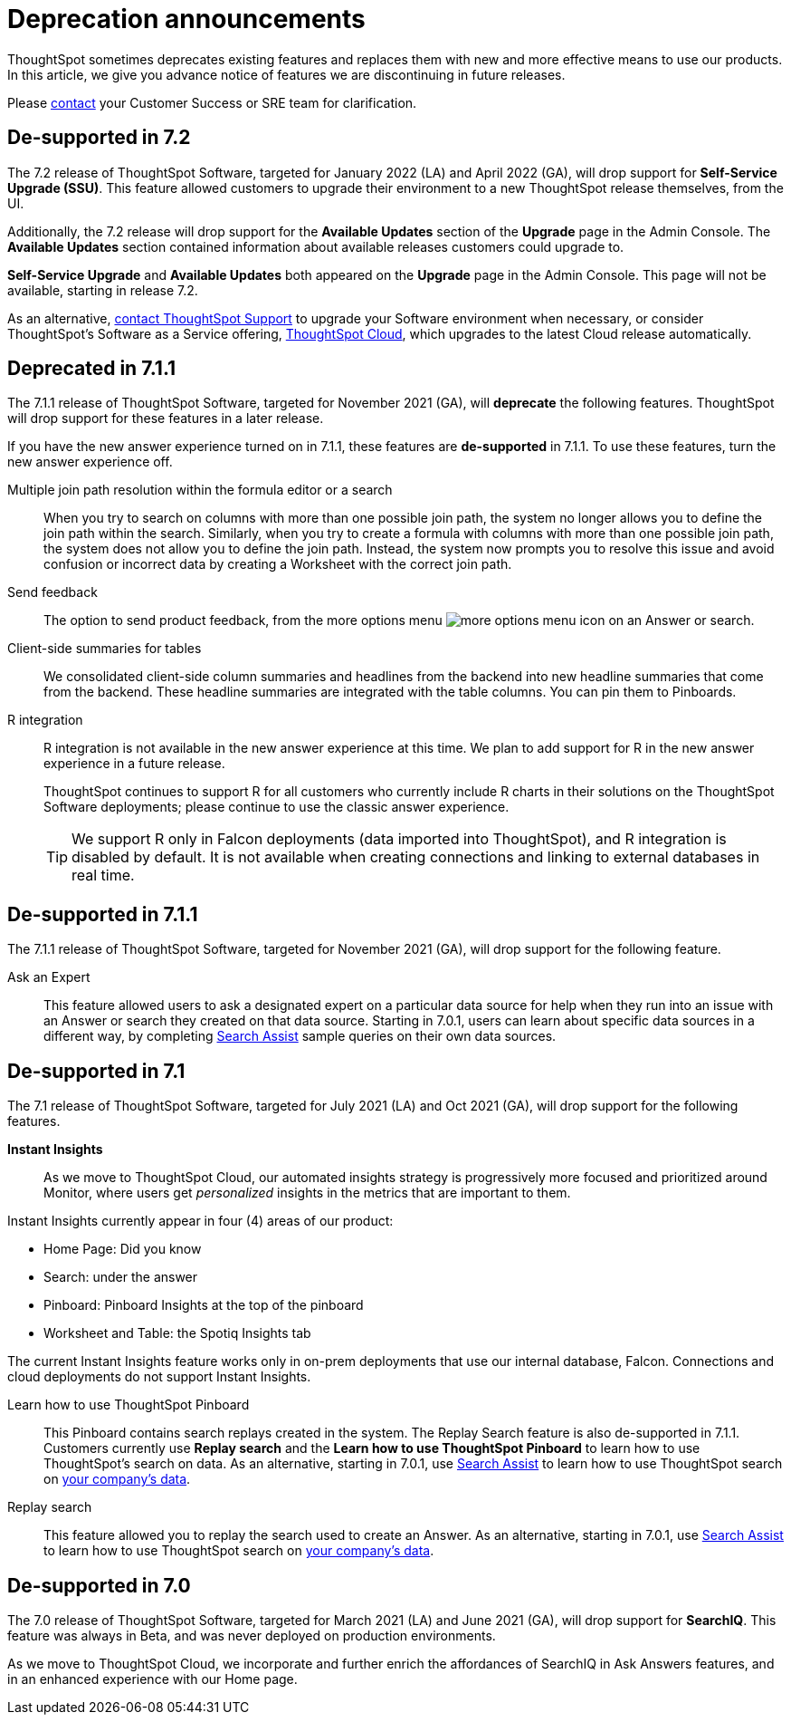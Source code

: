 = Deprecation announcements
:last_updated: 09/15/2021
:linkattrs:
:page-layout: default-cloud
:experimental:

ThoughtSpot sometimes deprecates existing features and replaces them with new and more effective means to use our products.  In this article, we give you advance notice of features we are discontinuing in future releases.

Please https://community.thoughtspot.com/customers/s/contactsupport[contact^] your Customer Success or SRE team for clarification.

[#de-support-7-2]
== De-supported in 7.2
The 7.2 release of ThoughtSpot Software, targeted for January 2022 (LA) and April 2022 (GA), will drop support for *Self-Service Upgrade (SSU)*. This feature allowed customers to upgrade their environment to a new ThoughtSpot release themselves, from the UI.

Additionally, the 7.2 release will drop support for the *Available Updates* section of the *Upgrade* page in the Admin Console. The *Available Updates* section contained information about available releases customers could upgrade to.

*Self-Service Upgrade* and *Available Updates* both appeared on the *Upgrade* page in the Admin Console. This page will not be available, starting in release 7.2.

As an alternative, xref:support-contact.adoc[contact ThoughtSpot Support] to upgrade your Software environment when necessary, or consider ThoughtSpot's Software as a Service offering, https://cloud-docs.thoughtspot.com[ThoughtSpot Cloud^], which upgrades to the latest Cloud release automatically.

[#deprecated-7-1-1]
== Deprecated in 7.1.1
The 7.1.1 release of ThoughtSpot Software, targeted for November 2021 (GA), will *deprecate* the following features. ThoughtSpot will drop support for these features in a later release.

If you have the new answer experience turned on in 7.1.1, these features are *de-supported* in 7.1.1. To use these features, turn the new answer experience off.

Multiple join path resolution within the formula editor or a search::
When you try to search on columns with more than one possible join path, the system no longer allows you to define the join path within the search. Similarly, when you try to create a formula with columns with more than one possible join path, the system does not allow you to define the join path. Instead, the system now prompts you to resolve this issue and avoid confusion or incorrect data by creating a Worksheet with the correct join path.
Send feedback::
The option to send product feedback, from the more options menu image:icon-more-10px.png[more options menu icon] on an Answer or search.
Client-side summaries for tables::
We consolidated client-side column summaries and headlines from the backend into new headline summaries that come from the backend. These headline summaries are integrated with the table columns. You can pin them to Pinboards.
R integration::
R integration is not available in the new answer experience at this time. We plan to add support for R in the new answer experience in a future release.
+
ThoughtSpot continues to support R for all customers who currently include R charts in their solutions on the ThoughtSpot Software deployments; please continue to use the classic answer experience.
+
TIP: We support R only in Falcon deployments (data imported into ThoughtSpot), and R integration is disabled by default. It is not available when creating connections and linking to external databases in real time.

[#de-support-7-1-1]
== De-supported in 7.1.1

The 7.1.1 release of ThoughtSpot Software, targeted for November 2021 (GA), will drop support for the following feature.

Ask an Expert::
This feature allowed users to ask a designated expert on a particular data source for help when they run into an issue with an Answer or search they created on that data source. Starting in 7.0.1, users can learn about specific data sources in a different way, by completing xref:search-assist.adoc[Search Assist] sample queries on their own data sources.

[#de-support-7-1]
== De-supported in 7.1

The 7.1 release of ThoughtSpot Software, targeted for July 2021 (LA) and Oct 2021 (GA), will drop support for the following features.

*Instant Insights*::
As we move to ThoughtSpot Cloud, our automated insights strategy is progressively more focused and prioritized around Monitor, where users get _personalized_ insights in the metrics that are important to them.

Instant Insights currently appear in four (4) areas of our product:

- Home Page: Did you know
- Search: under the answer
- Pinboard: Pinboard Insights at the top of the pinboard
- Worksheet and Table: the Spotiq Insights tab

The current Instant Insights feature works only in on-prem deployments that use our internal database, Falcon. Connections and cloud deployments do not support Instant Insights.

Learn how to use ThoughtSpot Pinboard::
This Pinboard contains search replays created in the system. The Replay Search feature is also de-supported in 7.1.1. Customers currently use *Replay search* and the *Learn how to use ThoughtSpot Pinboard* to learn how to use ThoughtSpot's search on data. As an alternative, starting in 7.0.1, use xref:search-assist.adoc[Search Assist] to learn how to use ThoughtSpot search on xref:search-assist-coach.adoc[your company's data].

Replay search::
This feature allowed you to replay the search used to create an Answer. As an alternative, starting in 7.0.1, use xref:search-assist.adoc[Search Assist] to learn how to use ThoughtSpot search on xref:search-assist-coach.adoc[your company's data].

[#de-support-7-0]
== De-supported in 7.0

The 7.0 release of ThoughtSpot Software, targeted for March 2021 (LA) and June 2021 (GA), will drop support for  *SearchIQ*. This feature was always in Beta, and was never deployed on production environments.

As we move to ThoughtSpot Cloud, we incorporate and further enrich the affordances of SearchIQ in Ask Answers features, and in an enhanced experience with our Home page.

